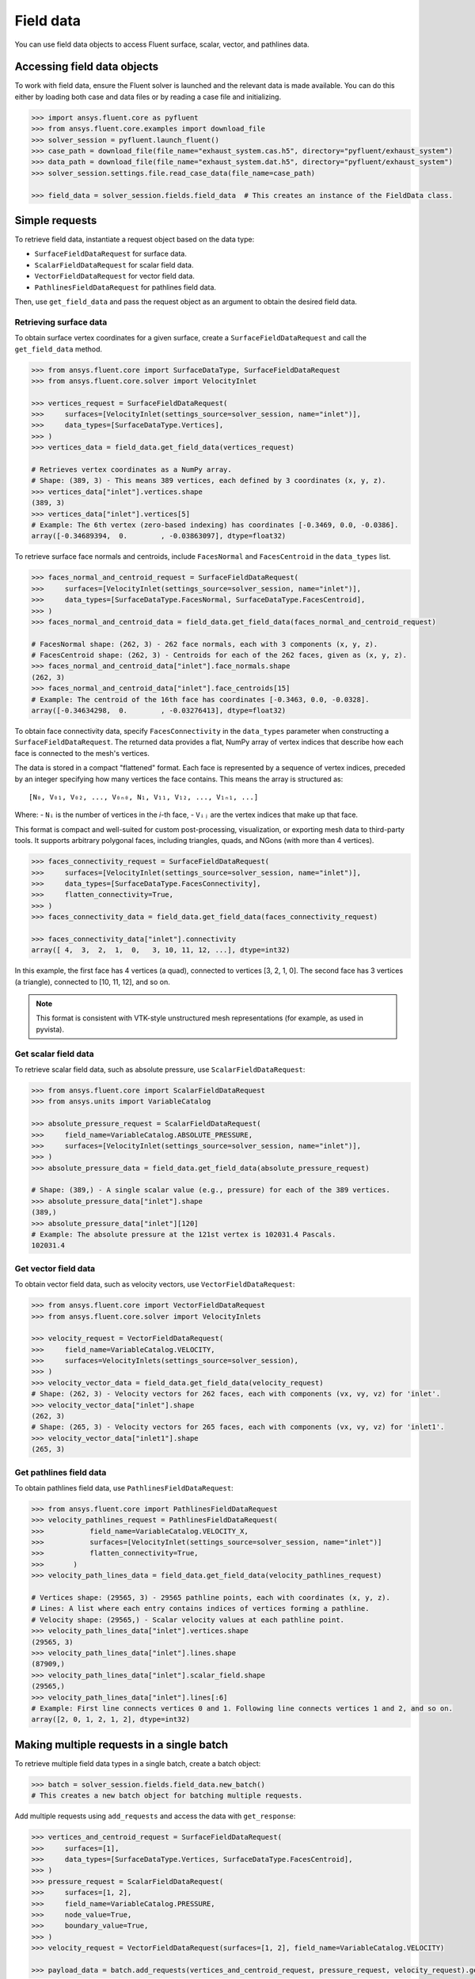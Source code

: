 .. _ref_field_data_guide:

.. vale Google.Spacing = NO

Field data
==========

You can use field data objects to access Fluent surface, scalar, vector, and pathlines data.

Accessing field data objects
----------------------------

To work with field data, ensure the Fluent solver is launched and the relevant data is made available.
You can do this either by loading both case and data files or by reading a case file and initializing.

.. code-block:: python

  >>> import ansys.fluent.core as pyfluent
  >>> from ansys.fluent.core.examples import download_file
  >>> solver_session = pyfluent.launch_fluent()
  >>> case_path = download_file(file_name="exhaust_system.cas.h5", directory="pyfluent/exhaust_system")
  >>> data_path = download_file(file_name="exhaust_system.dat.h5", directory="pyfluent/exhaust_system")
  >>> solver_session.settings.file.read_case_data(file_name=case_path)

  >>> field_data = solver_session.fields.field_data  # This creates an instance of the FieldData class.

Simple requests
---------------

To retrieve field data, instantiate a request object based on the data type:

- ``SurfaceFieldDataRequest`` for surface data.
- ``ScalarFieldDataRequest`` for scalar field data.
- ``VectorFieldDataRequest`` for vector field data.
- ``PathlinesFieldDataRequest`` for pathlines field data.

Then, use ``get_field_data`` and pass the request object as an argument to obtain the desired field data.

Retrieving surface data
~~~~~~~~~~~~~~~~~~~~~~~
To obtain surface vertex coordinates for a given surface, create a
``SurfaceFieldDataRequest`` and call the ``get_field_data`` method.

.. code-block:: python

  >>> from ansys.fluent.core import SurfaceDataType, SurfaceFieldDataRequest
  >>> from ansys.fluent.core.solver import VelocityInlet

  >>> vertices_request = SurfaceFieldDataRequest(
  >>>     surfaces=[VelocityInlet(settings_source=solver_session, name="inlet")],
  >>>     data_types=[SurfaceDataType.Vertices],
  >>> )
  >>> vertices_data = field_data.get_field_data(vertices_request)

  # Retrieves vertex coordinates as a NumPy array.
  # Shape: (389, 3) - This means 389 vertices, each defined by 3 coordinates (x, y, z).
  >>> vertices_data["inlet"].vertices.shape
  (389, 3)
  >>> vertices_data["inlet"].vertices[5]
  # Example: The 6th vertex (zero-based indexing) has coordinates [-0.3469, 0.0, -0.0386].
  array([-0.34689394,  0.        , -0.03863097], dtype=float32)

To retrieve surface face normals and centroids, include ``FacesNormal`` and ``FacesCentroid``
in the ``data_types`` list.

.. code-block:: python

  >>> faces_normal_and_centroid_request = SurfaceFieldDataRequest(
  >>>     surfaces=[VelocityInlet(settings_source=solver_session, name="inlet")],
  >>>     data_types=[SurfaceDataType.FacesNormal, SurfaceDataType.FacesCentroid],
  >>> )
  >>> faces_normal_and_centroid_data = field_data.get_field_data(faces_normal_and_centroid_request)

  # FacesNormal shape: (262, 3) - 262 face normals, each with 3 components (x, y, z).
  # FacesCentroid shape: (262, 3) - Centroids for each of the 262 faces, given as (x, y, z).
  >>> faces_normal_and_centroid_data["inlet"].face_normals.shape
  (262, 3)
  >>> faces_normal_and_centroid_data["inlet"].face_centroids[15]
  # Example: The centroid of the 16th face has coordinates [-0.3463, 0.0, -0.0328].
  array([-0.34634298,  0.        , -0.03276413], dtype=float32)

To obtain face connectivity data, specify ``FacesConnectivity`` in the ``data_types`` parameter
when constructing a ``SurfaceFieldDataRequest``. The returned data provides a flat, NumPy array
of vertex indices that describe how each face is connected to the mesh's vertices.

The data is stored in a compact "flattened" format. Each face is represented by a sequence of
vertex indices, preceded by an integer specifying how many vertices the face contains. This means
the array is structured as:

::

   [N₀, V₀₁, V₀₂, ..., V₀ₙ₀, N₁, V₁₁, V₁₂, ..., V₁ₙ₁, ...]

Where:
- ``Nᵢ`` is the number of vertices in the *i*-th face,
- ``Vᵢⱼ`` are the vertex indices that make up that face.

This format is compact and well-suited for custom post-processing, visualization, or exporting mesh
data to third-party tools. It supports arbitrary polygonal faces, including triangles, quads, and
NGons (with more than 4 vertices).

.. code-block:: python

  >>> faces_connectivity_request = SurfaceFieldDataRequest(
  >>>     surfaces=[VelocityInlet(settings_source=solver_session, name="inlet")],
  >>>     data_types=[SurfaceDataType.FacesConnectivity],
  >>>     flatten_connectivity=True,
  >>> )
  >>> faces_connectivity_data = field_data.get_field_data(faces_connectivity_request)

  >>> faces_connectivity_data["inlet"].connectivity
  array([ 4,  3,  2,  1,  0,   3, 10, 11, 12, ...], dtype=int32)

In this example, the first face has 4 vertices (a quad), connected to vertices [3, 2, 1, 0]. The second
face has 3 vertices (a triangle), connected to [10, 11, 12], and so on.

.. note::

   This format is consistent with VTK-style unstructured mesh representations (for example, as used in pyvista).


Get scalar field data
~~~~~~~~~~~~~~~~~~~~~
To retrieve scalar field data, such as absolute pressure, use ``ScalarFieldDataRequest``:

.. code-block:: python

  >>> from ansys.fluent.core import ScalarFieldDataRequest
  >>> from ansys.units import VariableCatalog

  >>> absolute_pressure_request = ScalarFieldDataRequest(
  >>>     field_name=VariableCatalog.ABSOLUTE_PRESSURE,
  >>>     surfaces=[VelocityInlet(settings_source=solver_session, name="inlet")],
  >>> )
  >>> absolute_pressure_data = field_data.get_field_data(absolute_pressure_request)

  # Shape: (389,) - A single scalar value (e.g., pressure) for each of the 389 vertices.
  >>> absolute_pressure_data["inlet"].shape
  (389,)
  >>> absolute_pressure_data["inlet"][120]
  # Example: The absolute pressure at the 121st vertex is 102031.4 Pascals.
  102031.4

Get vector field data
~~~~~~~~~~~~~~~~~~~~~
To obtain vector field data, such as velocity vectors, use ``VectorFieldDataRequest``:

.. code-block:: python

  >>> from ansys.fluent.core import VectorFieldDataRequest
  >>> from ansys.fluent.core.solver import VelocityInlets

  >>> velocity_request = VectorFieldDataRequest(
  >>>     field_name=VariableCatalog.VELOCITY,
  >>>     surfaces=VelocityInlets(settings_source=solver_session),
  >>> )
  >>> velocity_vector_data = field_data.get_field_data(velocity_request)
  # Shape: (262, 3) - Velocity vectors for 262 faces, each with components (vx, vy, vz) for 'inlet'.
  >>> velocity_vector_data["inlet"].shape
  (262, 3)
  # Shape: (265, 3) - Velocity vectors for 265 faces, each with components (vx, vy, vz) for 'inlet1'.
  >>> velocity_vector_data["inlet1"].shape
  (265, 3)

Get pathlines field data
~~~~~~~~~~~~~~~~~~~~~~~~
To obtain pathlines field data, use ``PathlinesFieldDataRequest``:

.. code-block:: python

  >>> from ansys.fluent.core import PathlinesFieldDataRequest
  >>> velocity_pathlines_request = PathlinesFieldDataRequest(
  >>>           field_name=VariableCatalog.VELOCITY_X,
  >>>           surfaces=[VelocityInlet(settings_source=solver_session, name="inlet")]
  >>>           flatten_connectivity=True,
  >>>       )
  >>> velocity_path_lines_data = field_data.get_field_data(velocity_pathlines_request)

  # Vertices shape: (29565, 3) - 29565 pathline points, each with coordinates (x, y, z).
  # Lines: A list where each entry contains indices of vertices forming a pathline.
  # Velocity shape: (29565,) - Scalar velocity values at each pathline point.
  >>> velocity_path_lines_data["inlet"].vertices.shape
  (29565, 3)
  >>> velocity_path_lines_data["inlet"].lines.shape
  (87909,)
  >>> velocity_path_lines_data["inlet"].scalar_field.shape
  (29565,)
  >>> velocity_path_lines_data["inlet"].lines[:6]
  # Example: First line connects vertices 0 and 1. Following line connects vertices 1 and 2, and so on.
  array([2, 0, 1, 2, 1, 2], dtype=int32)

Making multiple requests in a single batch
------------------------------------------
To retrieve multiple field data types in a single batch, create a batch object:

.. code-block:: python

  >>> batch = solver_session.fields.field_data.new_batch()
  # This creates a new batch object for batching multiple requests.

Add multiple requests using ``add_requests`` and access the data with ``get_response``:

.. code-block:: python

  >>> vertices_and_centroid_request = SurfaceFieldDataRequest(
  >>>     surfaces=[1],
  >>>     data_types=[SurfaceDataType.Vertices, SurfaceDataType.FacesCentroid],
  >>> )
  >>> pressure_request = ScalarFieldDataRequest(
  >>>     surfaces=[1, 2],
  >>>     field_name=VariableCatalog.PRESSURE,
  >>>     node_value=True,
  >>>     boundary_value=True,
  >>> )
  >>> velocity_request = VectorFieldDataRequest(surfaces=[1, 2], field_name=VariableCatalog.VELOCITY)

  >>> payload_data = batch.add_requests(vertices_and_centroid_request, pressure_request, velocity_request).get_response()

Retrieve data using ``get_field_data``, either by reusing or modifying request objects:

.. code-block:: python

  >>> pressure_data = payload_data.get_field_data(pressure_request)
  >>> pressure_data.keys()
  dict_keys([1, 2])
  >>> pressure_request = pressure_request._replace(surfaces=[1])
  >>> update_pressure_data = payload_data.get_field_data(pressure_request)
  >>> update_pressure_data.keys()
  dict_keys([1])

.. note::
  ``PathlinesFieldDataRequest`` allows only one unique ``field_name`` per batch.

Allowed values
--------------
Additionally there is an ``allowed_values`` method provided on all of
``field_name``, ``surface_name`` and ``surface_ids`` which tells you what object
names are accessible.

Some sample use cases are demonstrated below:

.. code-block:: python

  >>> sorted(field_data.scalar_fields.allowed_values())
  ['abs-angular-coordinate', 'absolute-pressure', 'angular-coordinate',
  'anisotropic-adaption-cells', 'aspect-ratio', 'axial-coordinate', 'axial-velocity',
  'boundary-cell-dist', 'boundary-layer-cells', 'boundary-normal-dist', ...]

  >>> field_data.vector_fields.allowed_values()
  ['velocity', 'relative-velocity']

  >>> from ansys.units import VariableCatalog
  >>> field_data.vector_fields.is_active(VariableCatalog.VELOCITY)
  True
  >>> field_data.vector_fields.is_active(VariableCatalog.VELOCITY_MAGNITUDE)
  False
  >>> field_data.scalar_fields.is_active(VariableCatalog.VELOCITY_MAGNITUDE)
  True
  >>> field_data.scalar_fields.range("cell-weight")
  [8.0, 24.0]

  >>> field_data.surfaces.allowed_values()
  ['in1', 'in2', 'in3', 'inlet', 'inlet1', 'inlet2', 'out1', 'outlet', 'solid_up:1', 'solid_up:1:830', 'solid_up:1:830-shadow']

  >>> field_data.surface_ids.allowed_values()
  [0, 1, 2, 3, 4, 5, 6, 7, 8, 9, 10]


Field data streaming
--------------------

PyFluent's field data streaming service allows you to dynamically observe changes
in field data by tracking its values in real time. You can integrate PyFluent's
field data streaming callback mechanism with visualization
tools from the Python ecosystem, making it easy to visualize the data of interest.

.. note::
   In **Meshing mode**, only 'field_data_streaming' provides a valid interface as of now.
   Other methods currently return an empty array when used in Meshing mode.

   The 'field_data_streaming' is available only for the **Meshing mode**.

The following example demonstrates how to update mesh data in **Meshing mode**
using the field data streaming mechanism:

.. code-block:: python

  >>> import ansys.fluent.core as pyfluent
  >>> from ansys.fluent.core import examples

  >>> # Download example geometry file
  >>> import_file_name = examples.download_file(
  >>>     "mixing_elbow.pmdb", "pyfluent/mixing_elbow"
  >>> )

  >>> # Launch Fluent in Meshing mode
  >>> meshing_session = pyfluent.launch_fluent(mode=pyfluent.FluentMode.MESHING)

  >>> # Dictionary to store mesh data
  >>> mesh_data = {}

  >>> # Define a callback function to process streamed field data
  >>> def plot_mesh(index, field_name, data):
  >>>     if data is not None:
  >>>         if index in mesh_data:
  >>>             mesh_data[index].update({field_name: data})
  >>>         else:
  >>>             mesh_data[index] = {field_name: data}

  >>> # Register the callback function
  >>> meshing_session.fields.field_data_streaming.register_callback(plot_mesh)

  >>> # Start field data streaming with byte stream and chunk size
  >>> meshing_session.fields.field_data_streaming.start(provideBytesStream=True, chunkSize=1024)

  >>> # Initialize the Meshing workflow
  >>> meshing_session.workflow.InitializeWorkflow(WorkflowType="Watertight Geometry")

  >>> # Import the geometry into the workflow
  >>> meshing_session.workflow.TaskObject["Import Geometry"].Arguments = {
  >>>    "FileName": import_file_name,
  >>>    "LengthUnit": "in",
  >>> }

  >>> meshing_session.workflow.TaskObject["Import Geometry"].Execute()
